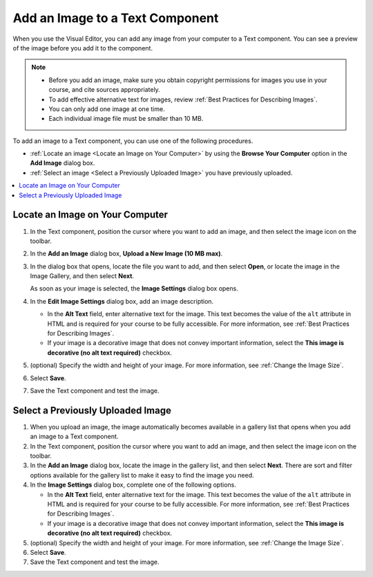 .. _Add an Image to a Text Component:

Add an Image to a Text Component
#################################

.. tags:: educator, how-to

When you use the Visual Editor, you can add any image from your computer to
a Text component. You can see a preview of the image before you add it to the
component.

.. note::
 * Before you add an image, make sure you obtain copyright permissions for
   images you use in your course, and cite sources appropriately.
 * To add effective alternative text for images, review :ref:`Best Practices
   for Describing Images`.
 * You can only add one image at one time.
 * Each individual image file must be smaller than 10 MB.

To add an image to a Text component, you can use one of the following
procedures.

* :ref:`Locate an image <Locate an Image on Your Computer>` by using the
  **Browse Your Computer** option in the **Add Image** dialog box.
* :ref:`Select an image <Select a Previously Uploaded Image>` you have
  previously uploaded.

.. contents::
 :local:
 :depth: 1

.. _Locate an Image on Your Computer:

Locate an Image on Your Computer
**********************************

#. In the Text component, position the cursor where you want to add an image,
   and then select the image icon on the toolbar.

#. In the **Add an Image** dialog box, **Upload a New Image (10 MB max)**.

#. In the dialog box that opens, locate the file you want to add, and
   then select **Open**, or locate the image in the Image Gallery, and then
   select **Next**.

   As soon as your image is selected, the **Image Settings** dialog box
   opens.

#. In the **Edit Image Settings** dialog box, add an image description.

   * In the **Alt Text** field, enter alternative text for
     the image. This text becomes the value of the ``alt`` attribute in HTML
     and is required for your course to be fully accessible. For more
     information, see :ref:`Best Practices for Describing Images`.

   * If your image is a decorative image that does not convey important
     information, select the **This image is decorative (no alt text required)**
     checkbox.

#. (optional) Specify the width and height of your image. For more information,
   see :ref:`Change the Image Size`.

#. Select **Save**.

#. Save the Text component and test the image.

.. _Select a Previously Uploaded Image:

Select a Previously Uploaded Image
***********************************

#. When you upload an image, the image automatically becomes available in a
   gallery list that opens when you add an image to a Text component.

#. In the Text component, position the cursor where you want to add an image,
   and then select the image icon on the toolbar.

#. In the **Add an Image** dialog box, locate the image in the gallery list,
   and then select **Next**.  There are sort and filter options available for
   the gallery list to make it easy to find the image you need.

#. In the **Image Settings** dialog box, complete one of the following
   options.

   * In the **Alt Text** field, enter alternative text for
     the image. This text becomes the value of the ``alt`` attribute in HTML
     and is required for your course to be fully accessible. For more
     information, see :ref:`Best Practices for Describing Images`.

   * If your image is a decorative image that does not convey important
     information, select the **This image is decorative (no alt text
     required)** checkbox.

#. (optional) Specify the width and height of your image. For more information,
   see :ref:`Change the Image Size`.

#. Select **Save**.

#. Save the Text component and test the image.

.. seealso::
 

 :ref:`Working with Text Components` (reference)

 :ref:`Format an Image in a Text Component` (how-to)

 :ref:`Create a Text Component` (how-to)

 :ref:`Paste without Formatting in a Text Component` (how-to)

 :ref:`Add Link to Website Course Unit or File` (how-to)

 :ref:`Work with HTML code` (how-to)

 :ref:`Work with Latex Code` (how-to)

